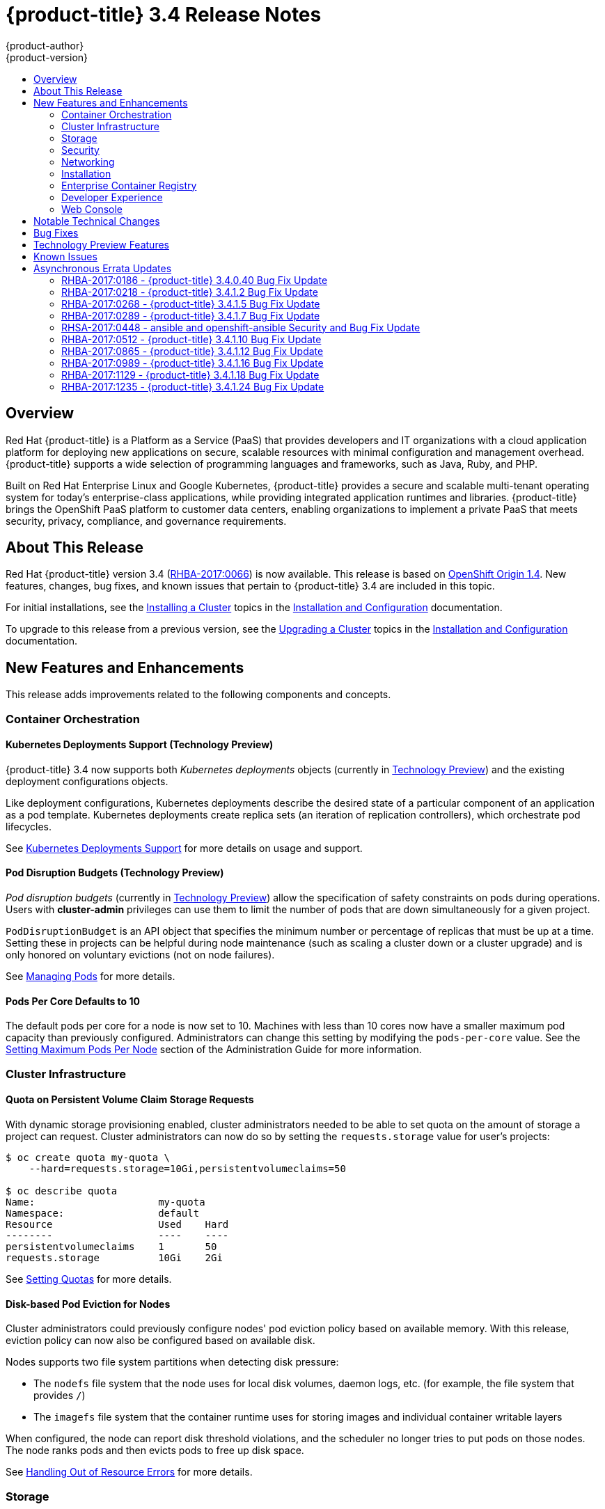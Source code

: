 [[release-notes-ocp-3-4-release-notes]]
= {product-title} 3.4 Release Notes
{product-author}
{product-version}
:data-uri:
:icons:
:experimental:
:toc: macro
:toc-title:
:prewrap!:

toc::[]

== Overview

Red Hat {product-title} is a Platform as a Service (PaaS) that provides
developers and IT organizations with a cloud application platform for deploying
new applications on secure, scalable resources with minimal configuration and
management overhead. {product-title} supports a wide selection of
programming languages and frameworks, such as Java, Ruby, and PHP.

Built on Red Hat Enterprise Linux and Google Kubernetes, {product-title}
provides a secure and scalable multi-tenant operating system for today’s
enterprise-class applications, while providing integrated application runtimes
and libraries. {product-title} brings the OpenShift PaaS platform to customer
data centers, enabling organizations to implement a private PaaS that meets
security, privacy, compliance, and governance requirements.

[[ocp-34-about-this-release]]
== About This Release

Red Hat {product-title} version 3.4
(link:https://access.redhat.com/errata/RHBA-2017:0066[RHBA-2017:0066]) is now
available. This release is based on
link:https://github.com/openshift/origin/releases/tag/v1.4.0-rc1[OpenShift Origin 1.4]. New features, changes, bug fixes, and known issues that pertain to
{product-title} 3.4 are included in this topic.

For initial installations, see the
xref:../install_config/install/planning.adoc#install-config-install-planning[Installing a Cluster] topics in the
xref:../install_config/index.adoc#install-config-index[Installation and Configuration] documentation.

To upgrade to this release from a previous version, see the xref:../install_config/upgrading/index.adoc#install-config-upgrading-index[Upgrading a Cluster] topics in the xref:../install_config/index.adoc#install-config-index[Installation and Configuration] documentation.

[[ocp-34-new-features-and-enhancements]]
== New Features and Enhancements

This release adds improvements related to the following components and concepts.

[[ocp-34-container-orchestration]]
=== Container Orchestration

[[ocp-34-kubernetes-deployments-support]]
==== Kubernetes Deployments Support (Technology Preview)

{product-title} 3.4 now supports both _Kubernetes deployments_ objects
(currently in xref:ocp-34-technology-preview[Technology Preview]) and the
existing deployment configurations objects.

Like deployment configurations, Kubernetes deployments describe the desired
state of a particular component of an application as a pod template. Kubernetes
deployments create replica sets (an iteration of replication controllers), which
orchestrate pod lifecycles.

See
xref:../dev_guide/deployments/kubernetes_deployments.adoc#dev-guide-kubernetes-deployments-support[Kubernetes
Deployments Support] for more details on usage and support.

[[ocp-34-pod-disruption-budgets]]
==== Pod Disruption Budgets (Technology Preview)

_Pod disruption budgets_ (currently in xref:ocp-34-technology-preview[Technology
Preview]) allow the specification of safety constraints on pods during
operations. Users with *cluster-admin* privileges can use them to limit the
number of pods that are down simultaneously for a given project.

`PodDisruptionBudget` is an API object that specifies the minimum number or
percentage of replicas that must be up at a time. Setting these in projects can
be helpful during node maintenance (such as scaling a cluster down or a cluster
upgrade) and is only honored on voluntary evictions (not on node failures).

See
xref:../admin_guide/managing_pods.adoc#managing-pods-poddisruptionbudget[Managing Pods] for more details.

[[ocp-34-pods-per-core]]
==== Pods Per Core Defaults to 10

The default pods per core for a node is now set to 10. Machines with less than
10 cores now have a smaller maximum pod capacity than previously configured.
Administrators can change this setting by modifying the `pods-per-core` value.
See the
xref:../admin_guide/manage_nodes.adoc#admin-guide-max-pods-per-node[Setting
Maximum Pods Per Node] section of the Administration Guide for more information.

[[ocp-34-cluster-infrastructure]]
=== Cluster Infrastructure

[[ocp-34-quota-pvc-storage-requests]]
==== Quota on Persistent Volume Claim Storage Requests

With dynamic storage provisioning enabled, cluster administrators needed to be
able to set quota on the amount of storage a project can request. Cluster
administrators can now do so by setting the `requests.storage` value for user's
projects:

----
$ oc create quota my-quota \
    --hard=requests.storage=10Gi,persistentvolumeclaims=50

$ oc describe quota
Name:                     my-quota
Namespace:                default
Resource                  Used    Hard
--------                  ----    ----
persistentvolumeclaims    1       50
requests.storage          10Gi    2Gi
----

See xref:../admin_guide/quota.adoc#managed-by-quota[Setting Quotas] for more
details.

[[ocp-34-disk-based-pod-eviction-for-nodes]]
==== Disk-based Pod Eviction for Nodes

Cluster administrators could previously configure nodes' pod eviction policy
based on available memory. With this release, eviction policy can now also be
configured based on available disk.

Nodes supports two file system partitions when detecting disk pressure:

- The `nodefs` file system that the node uses for local disk volumes, daemon logs,
etc. (for example, the file system that provides `/`)
- The `imagefs` file system that the container runtime uses for storing images and
individual container writable layers

When configured, the node can report disk threshold violations, and the
scheduler no longer tries to put pods on those nodes. The node ranks pods and
then evicts pods to free up disk space.

See
xref:../admin_guide/out_of_resource_handling.adoc#admin-guide-handling-out-of-resource-errors[Handling Out of Resource Errors] for more details.

[[ocp-34-storage]]
=== Storage

[[ocp-34-dynamic-storage-provisioning]]
==== Dynamic Storage Provisioning Using Storage Classes

Dynamic provisioning of persistent storage volumes for many storage providers
was previously available in {product-title} as a
xref:ocp-34-technology-preview[Technology Preview] feature, but this release
brings this feature into full support using the new _storage classes_
implementation for the following:

- OpenStack Cinder
- AWS Elastic Block Store (EBS)
- GCE Persistent Disk (gcePD)
- GlusterFS
- Ceph RBD

See
xref:../install_config/persistent_storage/dynamically_provisioning_pvs.adoc#install-config-persistent-storage-dynamically-provisioning-pvs[Dynamic Provisioning and Creating Storage Classes] for more details.

[[ocp-34-security]]
=== Security

[[ocp-34-service-accounts-as-oauth-clients]]
==== Service Accounts as OAuth Clients

Users can now more easily integrate with the {product-title}-provided OAuth
server from their own applications deployed within their project. You can now
use service accounts as a scope-constrained OAuth client.

See
xref:../architecture/additional_concepts/authentication.adoc#service-accounts-as-oauth-clients[Service Accounts as OAuth Clients] for more details.

////
Commenting this out till the scale PRs merge
[[ocp-34-scale]]
=== Scale

[[ocp-34-scalability-enhancements]]
==== Scalability Enhancements for Logging and Metrics

This release continues to add enhancements to drive improved scalability in
{product-title} for larger cluster sizes, while still enabling users to leverage
features like integrated, Hawkular-based metrics and EFK-based aggregate
logging.

See
xref:../install_config/aggregate_logging_sizing.adoc#install-config-aggregate-logging-sizing[Aggregate Logging Sizing Guidelines] and
xref:../install_config/cluster_metrics.adoc#install-config-cluster-metrics[Enabling Cluster Metrics] for updated sizing recommendations based on current tested
maximums of clusters with ~= 12,000 pods and 220 nodes.
////

[[ocp-34-networking]]
=== Networking

[[ocp-34-subdomain-wildcard-router]]
==== Subdomain Wildcard Router

Users can now use wildcard routes to determine the destination of all traffic
for a domain and its subdomains. For example, `*.foo.com` can be routed to the
same back-end service, which is configured to handle all the subdomains.

You can specify that a route allows wildcard support through an annotation, and
the HAProxy router exposes the route to the service per the route's wildcard
policy. The most-specific path wins; for example, `bar.foo.com` is matched
before `foo.com`.

See
xref:../architecture/core_concepts/routes.adoc#wildcard-subdomain-route-policy[Creating Routes Specifying a Wildcard Subdomain Policy] and
xref:../install_config/router/default_haproxy_router.adoc#using-wildcard-routes[Using Wildcard Routes (for a Subdomain)] for more details.

[[ocp-34-installation]]
=== Installation

[[ocp-34-upgrade-enhancements]]
==== Upgrade Enhancements

This release includes a number of enhancements to improve the {product-title} upgrade process from 3.3 to 3.4, including:

- A `--tags pre_upgrade` Ansible option for running a dry-run that performs all
pre-upgrade checks without actually upgrading any hosts and reports any problems
found.
- New playbooks broken up into smaller steps when possible, allowing you to
upgrade the control plane and nodes in
xref:../install_config/upgrading/automated_upgrades.adoc#upgrading-control-plane-nodes-separate-phases[separate phases].
- xref:../install_config/upgrading/automated_upgrades.adoc#customizing-node-upgrades[Customizable node upgrades] by specific label or number of hosts.
- New *atomic-openshift-excluder* and *atomic-openshift-docker-excluder* packages
that help ensure your systems stay locked down on the correct versions of
{product-title} and Docker when you are not trying to upgrade, according to the
{product-title} version. Usage is documented in relevant installation and
upgrade steps.

[[ocp-34-enterprise-container-registry]]
=== Enterprise Container Registry

[[ocp-34-image-layout-view]]
==== Image Layout View

A new image layout view has been added to the {product-title} web console,
providing additional information about specific images in the {product-title}
registry by clicking on their tags from the *Builds* -> *Images* page.

.Details Tab
image::ocp34-image-layout1.png[Details Tab]

.Layers Tab
image::ocp34-image-layout2.png[Layers Tab]

[[ocp-34-support-additional-slashes-image-tag-names]]
==== Support Additional Slashes in Image Tag Names

You can now use external docker distribution servers that support images with more than two path segments. For example:

----
exampleregistry.net/project/subheading/image:tag
----

{product-title}, however, is still limited to images of the form
`$namespace/$name`, and cannot create multi-segment images.

[[ocp-34-developer-experience]]
=== Developer Experience

[[ocp-34-pipelines]]
==== OpenShift Pipelines Fully Supported

OpenShift Pipelines, introduced in {product-title} 3.3 as a
xref:ocp-34-technology-preview[Technology Preview] feature, are now fully
supported. OpenShift Pipelines are based on the
link:https://jenkins.io/solutions/pipeline/[Jenkins Pipeline plug-in]. By
integrating Jenkins Pipelines, you can now leverage the full power and
flexibility of the Jenkins ecosystem while managing your workflow from within
{product-title}.

See the following for more on pipelines:

- xref:../architecture/core_concepts/builds_and_image_streams.adoc#pipeline-build[Pipeline Concept]
- xref:../install_config/configuring_pipeline_execution.adoc#install-config-configuring-pipeline-execution[Configuring Pipeline Execution]
- xref:../dev_guide/builds/build_strategies.adoc#pipeline-strategy-options[Pipeline Strategy Option]


[[ocp-34-jenkins-20-image]]
==== Jenkins 2.0 Image

{product-title} users using integrated Jenkins CI and CD pipelines can now
leverage Jenkins 2.0 with improved usability and other enhancements.

[[ocp-34-jenkins-oauth-login]]
==== Automatically Log in to Integrated Jenkins Using OAuth

Users who deploy an {product-title} integrated Jenkins server can now configure
it to allow automatic logins from the web console based on an OAuth flow with
the master instead of requiring the standard Jenkins authentication credentials.

See
xref:../using_images/other_images/jenkins.adoc#jenkins-openshift-oauth-authentication[{product-title}
OAuth Authentication] for configuration details.

[[ocp-34-designated-build-nodes]]
==== Designated Build Nodes

Cluster administrators can now designate nodes to be used for builds (i.e.,
Source-to-Image and/or Docker builds) so that build nodes can be scaled
independently from the application container nodes. Build nodes can also be
configured differently in terms of security settings, storage back ends, and
other options.

See
xref:../install_config/build_defaults_overrides.adoc#install-config-build-defaults-overrides[Configuring Global Build Defaults and Overrides] for details on setting `nodeSelector` to
label build nodes, and
xref:../dev_guide/builds/advanced_build_operations.adoc#dev-guide-assigning-builds-to-nodes[Assigning Builds to Specific Nodes] for details on configuring a build to target a
specific node.

[[ocp-34-]]

[[ocp-34-web-console]]
=== Web Console

[[ocp-34-filter-sort-projects-list]]
==== Filtering and Sorting the Projects List

To make navigation easier for users interacting with large numbers of projects,
the *Projects* page now has a text filter by name, display name, description,
and project creator. It also allows sorting on several of these attributes.

.Filtering and Sorting Projects
image::ocp34-filtering-sorting-projects.gif[Filtering and Sorting Projects]

[[ocp-34-catalog-categories-org]]
==== Better Catalog Organization and Customizable Categories

The existing *Add to project* catalogy could become cluttered when dealing with
builder images with many versions or many templates with slight differences.
Previously, the focus was minimizing the number of clicks to get an application
running, however the updated layout now focuses on helping you find what you are
actually looking for.

The main catalog page now only contains high-level categories *Languages* and
*Technologies*, and underneath those are subcategories, such as *Java* and *Data
Stores*. Clicking one of those shows redesigned tiles for build images and
templates. Different versions of the same builder image now all roll-up into the
same tile with the semantically `latest` version automatically selected.

All of the default image streams and templates have also now been updated with
better display names, descriptions, and categorization.

.Catalog Organization
image::ocp34-catalog-categories-org.gif[New Catalog Organization]

If you do not like the default categories and subcategories, you can also now
customize those as well. See
xref:../install_config/web_console_customization.adoc#configuring-catalog-categories[Configuring
Catalog Categories] for more details.

[[ocp-34-secrets-bc-dc]]
==== Creating and Adding Secrets for Build and Deployment Configurations

It was previously difficult to set up a build against a private Git repository
from the web console. You had to import YAML or JSON to create your secret, then
edit your build's YAML to make it use that secret.

You can now expand the advanced build options, create a user and password or SSH
key-based secret, then specify that the build use that when cloning your source.
If you already have your secret created in the project, you can also choose any
of the existing ones.

.Secrets in Web Console
image::ocp34-secrets-bc-dc.gif[Secrets in Web Console]

Setting up push and pull against private image registries has also been
improved. The build configuration editor now allows you to set up a push or pull
secret in case the image you are building from, or the image stream you are
pushing to, is in a secure registry. Similarly, the new deployment configuration
editor allows you to specify a pull secret.

[[ocp-34-editing-dc]]
==== Editing Deployment Configuration Strategy, Hooks, and Secrets

A deployment configuration editor has been added to the web console, similar to the existing build configuration editor. With this new editor, you can:

- Switch your deployment strategy
- Modify advanced deployment settings like the maximum number of pods that can be unavailable during the deployment
- Add, edit, or remove deployment lifecycle hooks
- Change the image being deployed
- Set a pull secret for the registry your image is being pull from
- Add, edit, or remove environment variables for the pods that will be deployed

.Deployment Configuration Editor
image::ocp34-dc-editor.gif[Deployment Configuration Editor]

Many of the existing editing actions still exist as separate actions, such as
editing health checks, or configuring different resource limits. If you want to
make a number of changes without triggering a deployment for each change, you
can now pause your deployment, make all the changes you want, and then resume
it. Pausing prevents any deployment from happening, no matter whether it was
automatically or manually triggered.

[[ocp-34-quota-warnings]]
==== Quota Warnings

Users working within quota constraints had a hard time knowing when they had run
out of quota, unless they went to check the *Quota* page. To address this,
checks have been added for the most common scenarios where people have problems
with quota. You now get quota warnings:

- On the *Overview* as a generic warning if anything in your quota is at its
limit.
- On the *Overview* pod count visualizations when you are unable to reach your
scale target due to quota.
- If you try to create something and you are out of quota for that resource.
- If you try to create something and it will cause you to exceed quota for a
resource.

.Quota Warnings
image::ocp34-quota-warnings1.png[Quota Warnings]

.Quota Warnings
image::ocp34-quota-warnings2.png[Quota Warnings]

[[ocp-34-managing-project-membership]]
==== Managing Project Membership

An important feature for users that want to collaborate with the same projects,
the new membership management interface allows you to add and remove roles to
users, groups, and service accounts within your project.

.Managing Project Membership
image::ocp34-managing-project-membership.gif[Managing Project Membership]

Project administrators have access to view and modify the project's membership.
Membership management is the only difference between an administrator and an
editor in the default {product-title} roles. Cluster administrators can add a
description to any role to provide extra information for end users about what
that role actually allows.

[[ocp-34-bookmarkable-page-states]]
==== Bookmarkable Page States

Tab selection, label filters, and several other options that change page state
are now persisted to the URL throughout the web console. This allows you to
bookmark specific pages and share with others.

[[ocp-34-new-kubernetes-web-console]]
==== Support for New Kubernetes Features

Support for the following new Kubernetes features have been added to the web
console:

* Create storage using storage classes
** If your cluster administrator sets up storage classes, they will be available
for you to pick from in the *Create Storage* page.
* `Deployments` and `ReplicaSets`
** Fit in seamlessly on the *Overview* page alongside your existing deployment
configurations.
** Appear on the *Applications* -> *Deployments* page.
** Support many of the actions already supported for deployment configurations
(excluding the new editor).
* Roll-up of `PetSet` pods on the *Overview* page
** Pods for a `PetSet` roll up into a single card with a pod count visualization
like the other controllers.
** Metrics viewable on the overview for the pods in the `PetSet`.


[[ocp-34-notable-technical-changes]]
== Notable Technical Changes

{product-title} 3.4 introduces the following notable technical changes.

[[ocp-34-updated-infrastructure-components]]
*Updated Infrastructure Components*

- Kubernetes has been updated to v1.4.

- {product-title} 3.4 requires Docker 1.12.

- etcd has been updated to 3.1.0-rc.0.
+
While etcd has been updated from etcd 2 to 3, {product-title} 3.4 continues to
use an etcd 2 data model and API for both new and upgraded clusters.

[[ocp-34-updated-logging-components-common-data-model]]
*Updated Logging Components and Common Data Model*

The latest EFK stack has been updated to:

- Elasticsearch 2.4
- Kibana 4.5
- Fluentd 0.12

This stack also now uses a common data dictionary and format for how Red Hat
names components, systems, capabilities, and more when referring to them in a
log message. As a result, search queries will be able to be reused across other
Red Hat products.

This means Fluentd sends logs to Elasticsearch with a new indexing pattern for
projects. The pattern is:

----
project.{namespace_name}.{namespace_id}.YYYY.MM.DD
----

For example:

----
project.logging.5dad9bd0-a7a1-11e6-94a0-5254000db84b.2016.11.14
----

The pattern for the `operations` logs remains the same.

[IMPORTANT]
====
Downgrading from Elasticsearch 2.4 to Elasticsearch 1.x is not possible due to
migration to a new data structure.
====

[[ocp-34-sdn-cni-plugin]]
*OpenShift SDN Converted to Kubernetes CNI Plug-in*

The default OpenShift SDN has been modernized and converted to a Kubernetes CNI
plug-in. OpenShift SDN presents itself to Kubernetes as a network plug-in and
assumes responsibility for IPAM instead of Docker.

As a side effect, Docker is no longer used for pod IP address management, so
running the `docker inspect` command will no longer show the pod's IP address
and other network details. Pod IP details are still (and have always been)
available through `oc describe pod` command output.

[[ocp-34-miscellaneous-changes]]
*Miscellaneous Changes*

- The `deploymentConfig.spec.strategy.rollingParams.updatePercent` field is
removed in favor of
`deploymentConfig.spec.strategy.rollingParams.maxUnavailable` and
`deploymentConfig.spec.strategy.rollingParams.maxSurge`.

- The pre-OpenShift Origin 1.0 compatibility fields for service `spec.portalIP`
and pod `spec.host` have been removed from the API. Use `spec.clusterIP` for
services and `spec.nodeName` for services. Clients that send these fields to the
server will have those values ignored.

- The `oc whoami --token` command is deprecated in favor of `oc whoami -t`, and
`oc whoami --context` is deprecated in favor of `oc whoami -c`. The `--token`
and `--context` options will be removed in a future release.

- Support for {product-title} 3.1 clients for deployment configurations is
dropped. More specifically, the `oc scale` command will not work as expected.

- It is no longer possible to set multiple environment variables or template parameters by passing a comma-separated list to single a `--env`, `--param`, or `--value` option. For example:
+
----
$ oc new-app mysql --param MYSQL_USER=user,MYSQL_PASSWORD=password
----
+
will not work, and:
+
----
$ oc new-app mysql --param MYSQL_USER=user --param MYSQL_PASSWORD=password
----
+
should be used instead.

[[ocp-34-bug-fixes]]
== Bug Fixes

This release fixes bugs for the following components:

[discrete]
===== Authentication

* Project visibility calculation failed if it encountered a role binding that referenced a missing role. Projects containing a role binding that referenced a missing role would not appear when listing projects via the API. This bug fix skips role bindings with invalid role references when evaluating project visibility. As a result, projects with invalid role bindings still appear in the projects list if another valid role binding exists that grants access. (link:https://bugzilla.redhat.com/show_bug.cgi?id=1382393[*BZ#1382393*])

[discrete]
===== Builds

* Pipeline strategies now support run policies: serial and parallel. Previously, pipeline builds were executed independently of the requested run policy associated with the build configuration, which resulted in confusion. With this enhancement, pipeline jobs running in Jenkins now respect the run policy that was specified by the OpenShift build configuration. (link:https://bugzilla.redhat.com/show_bug.cgi?id=1356037[*BZ#1356037*])

* Parameter references are now supported in non-string template fields. Previously, parameter references could not be used in non-string API fields such as replica count or port. With this enhancement, this is now supported by using the `${{PARAMETER}}` syntax to reference a parameter within the template. (link:https://bugzilla.redhat.com/show_bug.cgi?id=1383812[*BZ#1383812*])

* When creating a build object through the REST API, the type of the `from` image was not checked and was assumed to be `DockerImage`. Build objects created with a Custom strategy referencing an `ImageStreamTag` as its `from` image resulted in failure or, potentially, a build using the wrong image. This bug fix checks the type of builder image when creating build objects, and if it is not `DockerImage`, the request is rejected as invalid. As a result, Custom builds with builder images specified as `ImageStreamTag` are rejected. (link:https://bugzilla.redhat.com/show_bug.cgi?id=1384973[*BZ#1384973*])

* The code that launches the build container in Source-to-Image was waiting indefinitely when an error occurred that was not a timeout error. This caused failed builds to hang indefinitely in Running state. This bug fix updates Source-to-Image to no longer wait for containers once an error is received. As a result, builds now fail as expected and no longer hang in Running state. (link:https://bugzilla.redhat.com/show_bug.cgi?id=1390749[*BZ#1390749*])

* Multiple Jenkins builds were being triggered for a single OpenShift build. This caused build details to appear to sync inconsistently. This bug fix ensures only a single Jenkins build is triggered for each OpenShift build. As a result, build details sync properly and the web console displays the pipeline properly. (link:https://bugzilla.redhat.com/show_bug.cgi?id=1390865[*BZ#1390865*])

* The `oc start-build --follow` command could return a timeout error if there were delays in scheduling the build. With this bug fix, `oc start-build --follow` now blocks until the build completes. (link:https://bugzilla.redhat.com/show_bug.cgi?id=1368581[*BZ#1368581*])

* `NO_PROXY` values can now be set for `git clone` operations in builds. Previously, cluster administrators could set `HTTP_PROXY` and `HTTPS_PROXY` values that would be used for all builds. Certain builds needed to access domains that could not be reached when going through those default proxies. Adding a `NO_PROXY` field allows the cluster administrators to set domains for which the default proxy value will not be used. With this enhancement, default proxies can now be bypassed when performing `git clone` operations against specific domains. (link:https://bugzilla.redhat.com/show_bug.cgi?id=1384750[*BZ#1384750*])

* The generic webhook build trigger would cause builds to run even when invalid content was POSTed in the request body. This behavior has been maintained for backwards compatibility reasons, but this bug fix adds a warning to make the situation clearer to whoever is calling the trigger. (link:https://bugzilla.redhat.com/show_bug.cgi?id=1373330[*BZ#1373330*])

[discrete]
===== Command Line Interface

* During builds, comparison of the master host and port with that specified by the user failed when the user-specified URL did not contain the default port (when using 443). This caused builds to fail to trigger. This bug fix updates the comparison of the host and port to account for the default port. As a result, starting builds works when the master port is 443 and is using a self-signed certificate. (link:https://bugzilla.redhat.com/show_bug.cgi?id=1373788[*BZ#1373788*])

* The `oc new-app --search` command expected that the cluster could always reach `registry-1.docker.io`. When `registry-1.docker.io` was unreachable, as is the case when running a disconnected cluster, the command would always fail. With this bug fix, the command now prints a warning when `registry-1.docker.io` is unreachable and no longer fails with an error. As a result, the command is now usable in disconnected environments or in other circumstances when `registry-1.docker.io` is unreachable. (link:https://bugzilla.redhat.com/show_bug.cgi?id=1378647[*BZ#1378647*])

* An extra line of information caused invalid JSON or YAML output when using the `oc set` command. With this bug fix, the extra line of information is now output through stderr. As a result, valid JSON or YAML is now printed via the `oc set` command. (link:https://bugzilla.redhat.com/show_bug.cgi?id=1390140[*BZ#1390140*])

* The `oc convert` command failed to produce a YAML file with valid syntax when converting from multiple files in a directory. When converting from multiple files in a directory and piping the output to `oc create`, it would only create the first file converted. This bug fix updates the YAML syntax in the output of `oc convert` when converting multiple files. As a result, the output of `oc convert` can feed `oc create` properly. (link:https://bugzilla.redhat.com/show_bug.cgi?id=1393230[*BZ#1393230*])

* The `oc adm prune images|builds|deployments` commands ignored the `--namespace` parameter. This made cluster administrators unable to limit the scope of prune commands to particular namespaces. This bug fix makes the `oc adm prune` command aware of the `--namespace` parameter and limits the scope of pruning to the given namespace. As a result, cluster administrators are now able to limit the scope of the command to single namespace. When applied to images, none of the images will be removed, because images are non-namespaced. (link:https://bugzilla.redhat.com/show_bug.cgi?id=1371511[*BZ#1371511*])

[discrete]
===== Containers

* Docker versions earlier than 1.12 required IPv6, which made it impossible to run the docker daemon on a kernel with IPv6 disabled. This bug fix modifies the docker daemon to no longer require IPv6. (link:https://bugzilla.redhat.com/show_bug.cgi?id=1354491[*BZ#1354491*])

[discrete]
===== Deployments

* The `oc deploy --latest` command previously updated `latestVersion` directly from the API, which made it impossible to separate between manual and automatic updates. This enhancement adds an instantiate endpoint for deployment configurations, allowing for distinction between these types of updates. As a result, the API call for a manual deployment is now distinguishable. (link:https://bugzilla.redhat.com/show_bug.cgi?id=1371403[*BZ#1371403*])

* A deployment configuration with multiple containers using the same `ImageChangeTrigger` would not be updated by the image change controller. This bug was fixed as part of redesigning the triggering mechanism, which removed the image change controller. (link:https://bugzilla.redhat.com/show_bug.cgi?id=1381833[*BZ#1381833*])

* The pause and resume operations are now handled using the PATCH method, which ensures the operation always succeeds for the user. (link:https://bugzilla.redhat.com/show_bug.cgi?id=1388832[*BZ#1388832*])

* When *Autodeploy when: New image is available* was unchecked in the web console's *Add to project* page, the web console would not create an image change trigger on the new deployment configuration. This meant that users had to manually set an image using the `oc set image` command before deployments. Otherwise, all deployments would fail with image pull back-off errors.

* This bug fix updates the web console to add an image change trigger with `automatic: false`. This prevents deployments from happening automatically when the image stream tag is updated, but allows users to run `oc rollout` commands, or use the *Deploy* action in the web console, without any additional configuration. (link:https://bugzilla.redhat.com/show_bug.cgi?id=1383804[*BZ#1383804*])

* It was impossible to specify when to start a deployment with the latest image. Triggers would cause each build to deploy. So triggers had to be disabled, then enabled once a deploy is desired. With this bug fix, a new endpoint and `oc rollout latest` that uses the endpoint and supersedes `oc deploy --latest` were added in OpenShift Container Platform 3.4 to enable manual deployments without the need to enable triggers. (link:https://bugzilla.redhat.com/show_bug.cgi?id=1303938[*BZ#1303938*])

[discrete]
===== Images

* Various OpenShift sample templates included an expired, self-signed X.509 certificate and key for `www.example.com`. These unnecessary certificates and keys have been removed from the templates. (link:https://bugzilla.redhat.com/show_bug.cgi?id=1312278[*BZ#1312278*])

* The Jenkins Sync plug-in failed to consistently sync build changes from the OpenShift cluster. Builds created in OpenShift were therefore not observed and executed by the Jenkins server. This bug fix makes sync logic more robust to ensure changes are not missed. As a result, builds are now properly processed by the sync plug-in and executed in Jenkins. (link:https://bugzilla.redhat.com/show_bug.cgi?id=1364948[*BZ#1364948*])

* API server restarts caused the Jenkins sync plug-in to lose its connection to OpenShift. This caused pipeline builds to not be properly executed in the Jenkins server. This bug fix updates the sync plug-in to handle connection loss when the API server is restarted. As a result, builds are now properly processed by the sync plug-in and executed in Jenkins if the API server is restarted. (link:https://bugzilla.redhat.com/show_bug.cgi?id=1364949[*BZ#1364949*])

* New build configuration events were missed, causing associated Jenkins jobs to not be created. This bug fix ensures the order of resource watches is correct and periodically resyncs to prevent missing events. As a result, associated Jenkins jobs are now always created. (link:https://bugzilla.redhat.com/show_bug.cgi?id=1392353[*BZ#1392353*])

* The pipeline plug-in did not use an optimal endpoint for scaling. This made scaling beyond one replica problematic. This bug fix updates the pipeline plug-in to use an optimal endpoint, and uses can now scale a deployment configuration's replication controller beyond one replica. (link:https://bugzilla.redhat.com/show_bug.cgi?id=1392780[*BZ#1392780*])

* Failure to use overrides methods in one area of the Jenkins plug-in caused job failures when `namespace` parameter was not set. This bug fix updates the plug-in, and `namespace` is now an optional parameter. (link:https://bugzilla.redhat.com/show_bug.cgi?id=1396022[*BZ#1396022*])

[discrete]
===== Image Registry

* This enhancement updates OpenShift Container Platform to allow multiple slashes in Docker image names and allows using external registries that support them. (link:https://bugzilla.redhat.com/show_bug.cgi?id=1373281[*BZ#1373281*])

* When importing a Docker image from a remote registry that is insecure, the pull-through capability did not work, causing pull failures. This bug fix ensures that these pulls now succeed for insecure registries. (link:https://bugzilla.redhat.com/show_bug.cgi?id=1385855[*BZ#1385855*])

* Previous versions of docker only checked for the existence of one layer digest in remote repositories before falling back to the full blob upload. However, each layer can have multiple digests associated depending on the docker version used to push images to a source registry. During an image push, the docker daemon could have picked up the wrong layer digest associated to a particular image layer, which did not existed in remote repository. It would then fall back to the full blob upload, even though the daemon knew another digest existing in the remote repository. With this bug fix, the docker daemon now sorts candidate layer digests by their similarity with the remote repository and iterates over a few of them before falling back to full blob re-upload. As a result, docker pushes are now faster when layers already exist in the remote registry. (link:https://bugzilla.redhat.com/show_bug.cgi?id=1372065[*BZ#1372065*])

[discrete]
===== Installer

* The installer generated a flannel configuration that was not compatible with the latest version of flannel available in Red Hat Enterprise Linux 7. The installer has been updated to produce configuration files compatible with both the new and old versions of flannel. (link:https://bugzilla.redhat.com/show_bug.cgi?id=1391515[*BZ#1391515*])

* Previously, openshift-ansible did not configure environments using Google Compute Engine (GCE) as multizone clusters. This prevented nodes from different zones registering against masters. With this bug fix, GCE-based clusters are multizone enabled, allowing nodes from other zones to register themselves. (link:https://bugzilla.redhat.com/show_bug.cgi?id=1390160[*BZ#1390160*])

* This enhancement moves the node scale-up workflow in the quick installer out of the `install` subcommand and into a separate `scaleup` subcommand. Users reported that having the scaleup workflow inside install was confusing, and a result scale-up now lives in its own space and users can access it directly. (link:https://bugzilla.redhat.com/show_bug.cgi?id=1339621[*BZ#1339621*])

* This feature provides the ability to add persistent node-labels to hosts. Rebooting hosts (such as in cloud environments) would not have the same labels applied after reboot. As a result, node-labels persist across reboot. (link:https://bugzilla.redhat.com/show_bug.cgi?id=11359848[*BZ#1359848*])

* The `openshift-ansible` NetworkManager configuration script was unconditionally restarting the dnsmasq service every time it ran. As a result, host name resolution would fail temporarily while the dnsmasq service restarted. The `openshift-ansible` NetworkManager configuration script now only restarts the dnsmasq service if a change was detected in the upstream DNS resolvers. As a result, host name resolution will continue to function as expected.
(link:https://bugzilla.redhat.com/show_bug.cgi?id=1374170[*BZ#1374170*])

* Previously, the installer would re-run the metrics deployment steps if the configuration playbook was re-run. The playbooks are now updated to only run the metrics deployment tasks once. If a previous installation of metrics has failed, the administrator must manually resolve the issue or remove the metrics deployment and re-run the configuration playbook. See the xref:../install_config/cluster_metrics.adoc#metrics-cleanup[cleanup instructions]. (link:https://bugzilla.redhat.com/show_bug.cgi?id=1383901[*BZ#1383901*])

* The Ansible `quiet output` configuration was not set for non-install runs of `atomic-openshift-installer`. As a result, users would see full Ansible output rather than abbreviated step-by-step output. The Ansible `quiet output` configuration is now set as the default for all `atomic-openshift-installer` runs. With this fix, users see abbreviated output and can toggle back to verbose output with `-v `or `--verbose`. (link:https://bugzilla.redhat.com/show_bug.cgi?id=1384294[*BZ#1384294*])

* Previously, the quick installer would unnecessarily prompt for the name of a load balancer for non-HA installations. This question has been removed for single master environments.
(link:https://bugzilla.redhat.com/show_bug.cgi?id=1388754[*BZ#1388754*])

* The *a-o-i* package was considering extra hosts when determining if the target HA environment is a mix of installed and uninstalled hosts. As a result, the comparison failed and incorrectly reported that a fully installed environment was actually a mix of installed and uninstalled. With this fix, non-masters and non-nodes were removed from the comparison and installed HA environments are correctly detected.
(link:https://bugzilla.redhat.com/show_bug.cgi?id=1390064[*BZ#1390064*])

* Previously, the dnsmasq configuration included `strict-order`, meaning that dnsmasq would iterate through the host's nameservers in order. This meant that if the first nameserver had failed, a lengthy timeout would be observed while dnsmasq waited before moving on to the next nameserver. By removing the `strict-order` option, dnsmasq prefers nameservers that it knows to be up over those that are unresponsive, ensuring faster name resolution. If you wish to add this or any other option, use the advanced installer option `openshift_node_dnsmasq_additional_config_file`, which allows you to provide the path to a dnsmasq configuration file that will be deployed on all nodes.
(link:https://bugzilla.redhat.com/show_bug.cgi?id=1399577[*BZ#1399577*])

* Previously, the NetworkManager dispatcher script did not correctly update *_/etc/resolv.conf_* after a host was rebooted. The script has been updated to ensure that *_/etc/resolv.conf_* is updated on reboot, ensuring proper use of dnsmasq.
(link:https://bugzilla.redhat.com/show_bug.cgi?id=1401425[*BZ#1401425*])

* The openshift-ansible advanced install method now alters the Registry Console's `IMAGE_PREFIX` value to match the `oreg_url` prefix when `openshift_examples_modify_imagestreams=true`, allowing users to install from a registry other than *_registry.access.redhat.com_*. (link:https://bugzilla.redhat.com/show_bug.cgi?id=1384772[*BZ#1384772*])

* `openshift_facts `was parsing full package versions from `openshift version`. The parsed versions do not match actual *yum* package versions. With this fix, `openshift_facts` is updated to remove`commit offset` strings from parsed versions. Parsed versions now match actual *yum* package versions.
(link:https://bugzilla.redhat.com/show_bug.cgi?id=1389137[*BZ#1389137*])

* Previously, if hosts defined in the advanced installation inventory had multiple inventory names defined for the same hosts, the installer would fail with an error when creating *_/etc/ansible/facts.d_*. This race condition has been resolved, preventing this problem from happening.
(link:https://bugzilla.redhat.com/show_bug.cgi?id=1385449[*BZ#1385449*])

[discrete]
===== Kubernetes

* This feature adds the ability to define eviction thresholds for *imagefs*. Pods are
evicted when the node is running low on disk. As a result, the disk is reclaimed and the node remains stable.
(link:https://bugzilla.redhat.com/show_bug.cgi?id=1337470[*BZ#1337470*])

* This bug fixes an issue with the OpenShift master when the OpenStack cloud provider is used.  If the master service controller is unable to connect with the LBaaS API, it prevents the master from starting. With this fix, the failure is treated as non-fatal.  Services with type `LoadBalancer` will not work, as the master is able to create the load balancer in the cloud provider, but the master functions normally.
(link:https://bugzilla.redhat.com/show_bug.cgi?id=1389205[*BZ#1389205*])

* This feature adds the ability to detect local disk pressure and reclaim resources. To maintain stability of the node, the operator is able to set eviction thresholds that, when crossed, will cause the node to reclaim disk resource by pruning images, or evicting pods. As a result, the node is able to recover from disk pressure.
(link:https://bugzilla.redhat.com/show_bug.cgi?id=1352390[*BZ#1352390*])

* Previously, it was possible to configure resource (CPU, memory) eviction thresholds (hard and soft) to a negative value and the kubelet started successfully. As eviction thresholds can not be negative, this erroneous behavior is now fixed. The kubelet now fails to start if a negative eviction threshold is configured.
(link:https://bugzilla.redhat.com/show_bug.cgi?id=1357825[*BZ#1357825*])

* The pod container status field `ImageID` was previously populated with a string of the form `docker://SOME_ID`.  This displayed an image ID, which was not usable to correlate the image running in the pod with an image stored on a registry. Now, the `ImageID` field is populated with a string of the form `docker-pullable://sha256@SOME_ID`.  This image ID may be used to identify and pull the running image from the registry unambiguously.
(link:https://bugzilla.redhat.com/show_bug.cgi?id=1389183[*BZ#1389183*])

* The `oc logs` command was using a wrapped word writer that could, in some cases, modify input such that the length of output was not equal to the length of input. This could cause a *ErrShortWrite* (short write) error. This change restores `oc logs` to use Golang's standard output writer.
(link:https://bugzilla.redhat.com/show_bug.cgi?id=1389464[*BZ#1389464*])

* The default directory for the location of Seccomp profile JSON files on the node was not set properly. As a result, there was an issue when using the Seccomp profile annotation in a pod definition. With this fix, the default Seccomp profile directory is appropriately set to *_/var/lib/kubelet/seccomp_*.
(link:https://bugzilla.redhat.com/show_bug.cgi?id=1392749[*BZ#1392749*])

* OpenShift uses `fsGroup` in the pod specification to set volume permissions in unprivileged pods. The S_ISGID bit is set on all directories in the volume so that new files inherit the group ID. However, the bit is also set for files, for which it has a different meaning of *mandatory file locking, see stat(2)*. This fix ensures that the S_ISGID bit is now only set on directories.
(link:https://bugzilla.redhat.com/show_bug.cgi?id=1387306[*BZ#1387306*])

* This bug fix corrects an issue on the OpenShift master when using the Openstack cloud provider.  The LBaaS version check was done improperly, causing failures when using v2 of the LBaaS plug-in. This fix corrects the check so that v2 is detected properly.
(link:https://bugzilla.redhat.com/show_bug.cgi?id=1391837[*BZ#1391837*])

* While autoscaling, the reason for the failed` --max` flag validation was unclear. This fix divides reasons into * value not provided or too low* or  *value of max is lower than value of min*.
(link:https://bugzilla.redhat.com/show_bug.cgi?id=1336632[*BZ#1336632*])

[discrete]
===== Logging

* Piping to `oc volume` from `oc process` would not create the deployment configuration (DC) as it did before. As a result, the deployer would provide output stating that the DC that would be generated did not exist, and would fail. With this fix, the output of `oc volume` to `oc create` is properly piped. As a result, you can create the missing DC with the PVC mount when you have the deployer attaching PVC to ES upon creation. The deployer no longer fails.
(link:https://bugzilla.redhat.com/show_bug.cgi?id=1396366[*BZ#1396366*])

[discrete]
===== Web Console

* A JavaScript bug caused the HTML page to not refresh after deleting the route in Camel.
This fix addresses the JavaScript bug and the HTML page is refreshed after deleting the route.
(link:https://bugzilla.redhat.com/show_bug.cgi?id=1392416[*BZ#1392416*])

* Tables with label filters will persist the current filter into the URL. Clicking directly into a pre-filtered pod list, clicking somewhere else, and then hitting *Back*  took you back to the entire pod list instead of the filtered one. This behavior was not expected. Now, the latest filtering state a page is on will be persisted into the URL and work with browser history.
(link:https://bugzilla.redhat.com/show_bug.cgi?id=1365304[*BZ#1365304*])

* Previously, the deployment configuration on the *Overview* page was not shown when it had not yet run a deployment. With this update, a tile is shown for the deployment configuration. If the deployment configuration has an image change trigger, a link to the image stream of the tag it will trigger on is shown.
(link:https://bugzilla.redhat.com/show_bug.cgi?id=1367379[*BZ#1367379*])

* The web console would not show any errors on the *Overview* page when metrics were configured, but not working. It would quietly fall back to the behavior when metrics were not set up. The web console now shows an error message with a link to the metrics status URL to help diagnose problems such as invalid certificates. The alert can be permanently dismissed for users who do not want to see it.
(link:https://bugzilla.redhat.com/show_bug.cgi?id=1382728[*BZ#1382728*])

* In some cases, the Y-axis values would not adjust to fit the data when looking at metrics for a pod. The Y-axis now scales appropriately to fit the data as usage increases.
(link:https://bugzilla.redhat.com/show_bug.cgi?id=1386708[*BZ#1386708*])

* If you deleted a pod and created a new pod with the same name, you would see metrics for the previous pod when viewing metrics. Only metrics for the new pod are now shown.
(link:https://bugzilla.redhat.com/show_bug.cgi?id=1386838*[BZ#1386838*])

* When a pod had more than one container, the web console was incorrectly showing total memory and CPU usage for all containers in the pod on the metrics page rather than only the selected container. This could make it appear that memory usage exceeded the limit set for the container. The web console now correctly shows the memory and CPU usage only for the selected container.
(link:https://bugzilla.redhat.com/show_bug.cgi?id=1387274[*BZ#1387274*])

* The logo and documentation links must be changed for each release. This was not yet completed, so the logo and documentation links represented OpenShift Origin instead of OpenShift Container Platform. The appropriate logo and links for the release were added and are now correct.
(link:https://bugzilla.redhat.com/show_bug.cgi?id=1388798[*BZ#1388798*])

* Previously, you could select  *Push Secret* and *Pull Secret* on the DC editor page and on the *Create From Image* page. These options are not helpful on these pages because they are using integrated registry. Therefore, the *Push Secret* and *Pull Secret* select boxes are now removed from the DC editor and *Create From Image* pages and users can no longer select these options.
(link:https://bugzilla.redhat.com/show_bug.cgi?id=1388884[*BZ#1388884*])

* Routes popover warning messages were being truncated at the end of the string. Before the relevant portion of the warning message could be displayed, the certificate content results in the warning message were being truncated. After the bug fix, the truncation of the warning message was changed from truncating at the end of the string to truncating in the middle of the string. As a result, the relevant portion of the warning message is now visible. (link:https://bugzilla.redhat.com/show_bug.cgi?id=1389658[*BZ#1389658*])

* Camel route diagrams had a typo that, on hover, route component showed *Totoal*. As a result of this bug fix, on hover the route component shows *Total*. (link:https://bugzilla.redhat.com/show_bug.cgi?id=1392330[*BZ#1392330*])

* The password field was set as type *text*, and therefore the password was visible. In this bug fix, the password field type was set to *password*. As a result, the password is not visible. (link:https://bugzilla.redhat.com/show_bug.cgi?id=1393290[*BZ#1393290*])

*  Previously, the `BuildConfig` editor displayed a blank section. The `BuildConfig` editor now shows a message when there are no editable source types for a `BuildConfig`. (link:https://bugzilla.redhat.com/show_bug.cgi?id=1393803[*BZ#1393803*])

* A bug in the communication between the *Web console* and *Jolokia endpoint* caused an error on the server when activating tracing. This bug fix changed the default value of Apache Camel configuration. As a result, the error is resolved. (link:https://bugzilla.redhat.com/show_bug.cgi?id=1401509[*BZ#1401509*])

* A bug in the processing of Apache Camel routes defined in XML caused an error in the Apache Camel application. This bug fix corrected the XML by adding expected namespaces, resolving the error in the Apache Camel application. (link:https://bugzilla.redhat.com/show_bug.cgi?id=1401511[*BZ#1401511*])

* On the Web Console's *BuildConfig* edit screen, the *Learn more* link next to *Triggers* gave a 404 Not Found error. The help link in the console contained the .org suffix instead of .com, therefore the build triggers help link would return a 404 because the requested page did not exist under the link:https://docs.openshift.org[] website. In the bug fix, the help link was updated to the correct URL. The help link now loads the correct help documentation for OpenShift Container Platform. (link:https://bugzilla.redhat.com/show_bug.cgi?id=1390890[*BZ#1390890*])

* A bug in the JavaScript code prevented the profile page from showing expected content. The bug was fixed and the profile page displays the expected content. (link:https://bugzilla.redhat.com/show_bug.cgi?id=1392341[*BZ#1392341*])

* A bug in the JavaScript code prevented message from changing after the Camel route source update. The bug was fixed and the message changes after the Camel route source update. (link:https://bugzilla.redhat.com/show_bug.cgi?id=1392376[*BZ#1392376*])

* A bug in the JavaScript code prevented the delete header button from functioning. The bug fix enabled the delete header button. (link:https://bugzilla.redhat.com/show_bug.cgi?id=1392931[*BZ#1392931*])

* A bug in the JavaScript code prevented content from being displayed in the *OSGi Configuration* tab. As a result of the bug fix, content is displayed appropriately on the *OSGi Configuration* tab. (link:https://bugzilla.redhat.com/show_bug.cgi?id=1393693[*BZ#1393693*])

* A bug in the JavaScript code prevented content from being displayed in the *OSGi Server* tab. As a result of the bug fix, content is displayed appropriately on the *OSGi Server* tab. (link:https://bugzilla.redhat.com/show_bug.cgi?id=1393696[*BZ#1393696*])

* The *OSGi Bundles* tab showed “TypeError: t.bundles.sortBy is not a function”. The error was a result of the function `sortBy` of Sugar JavaScript library not being included in the application. This bug fix changed the reference to Sugar JavaScript library to an equivalent function in Lodash library. As a result, content is displayed appropriately on the *OSGi Bundles* tab. (link:https://bugzilla.redhat.com/show_bug.cgi?id=1393711[*BZ#1393711*])

[discrete]
===== Metrics

* The scripts used to check if a deployment was successful did not properly handle the situation with dynamically provisioned storage and would cause an error message to be displayed after the metric components were deployed. The deployer would exit in an error status and display an error message in the logs. The metrics components would still deploy and function properly, it did not affect any functionality. In this bug fix, the scripts used to check if the deployment was successfully deployed were updated to support dynamically provisioned volumes when used on GCE. As a result, new deployments to GCE with `DYNAMICALLY_PROVISIONED_STORAGE` set to `true` will no longer result in an error message. (link:https://bugzilla.redhat.com/show_bug.cgi?id=1371464[*BZ#1371464*])

[discrete]
===== Networking

* Previously, nodes in an OpenShift cluster using `openshift-sdn` would occasionally report readiness and start assigned pods before networking was fully configured. Nodes now only report readiness after networking is fully configured. (link:https://bugzilla.redhat.com/show_bug.cgi?id=1384696[*BZ#1384696*])

* When trying to merge the network between different projects, the wrong field was passed to UpdatePod. The network namespace was not correctly merged because the string passed was invalid. With this bug fix, the field to be passed was corrected. The network namespaces are now correctly merged. (link:https://bugzilla.redhat.com/show_bug.cgi?id=1389213[*BZ#1389213*])

* The Docker service adds rules to the iptables configuration to support proper network functionality for running containers. If the service is started before the iptables, these rules are not properly created. Ensure iptables are started prior to starting Docker. (link:https://bugzilla.redhat.com/show_bug.cgi?id=1390835[*BZ#1390835*])

* Sometimes with the presence of a pod, OpenShift would perform unnecessary cleanup steps. However the default networking plugin assumed it would only be called to do cleanup when there was cleanup to be done. This would occasionally cause Nodes to log the error "Failed to teardown network for pod" when there was no actual error. Typically, this error would only be noticed in the logs by users who were trying to find the cause of a pod failure. With this bug fix, the default networking plugin now recognizes when it has been called after the pod networking state has already been cleaned up successfully. And as a result, no spurious error message is logged. (link:https://bugzilla.redhat.com/show_bug.cgi?id=1359240[*BZ#1359240*])

[discrete]
===== Quick Starts

* The Python image was overly restrictive about allowing host connections by default, causing readiness probes to fail because they could not connect from `localhost`. With this bug fix, the defaults were changed to allow connections from any host, including `localhost`. As a result, the readiness probe is able to connect from `localhost` and the readiness probe will succeed. (link:https://bugzilla.redhat.com/show_bug.cgi?id=1391145[*BZ#1391145*])

[discrete]
===== Builds

* Because the finalization mechanism only read the preferred resources available in cluster, *ScheduledJobs* were not removed during project deletion. This bug fix enforces read all resources for finalization and garbage collection, not just the preferred. *ScheduledJobs* are now removed during project deletion. (link:https://bugzilla.redhat.com/show_bug.cgi?id=1391827[*BZ#1391827*])

* Active jobs were mistakenly counted during synchronization. This caused the active calculation to be wrong, which led to new jobs not being scheduled when *concurrencyPolicy* was set to `Replace`. This bug fix corrected how active jobs for a ScheduledJob are calculated. As a result, *concurrencyPolicy* should work as expected when set to `Replace`. (link:https://bugzilla.redhat.com/show_bug.cgi?id=1386463[*BZ#1386463*])

[discrete]
===== Routing

* Generated hostnames with more than 63 characters caused DNS to fail. This bug fix added more stringent validation of the generated names. As a result, the error is caught for the user when the route is processed by the router, and provide a clear explanation why the route will not work. (link:https://bugzilla.redhat.com/show_bug.cgi?id=1337322[*BZ#1337322*])

* By default extended certificate validation was not enabled, so bad certificates in routes could crash the router. In this bug fix, the default in `oc adm router` was changed to turn on extended validation when a router is created. Now bad certificates are caught and the route they are associated with is not used, and an appropriate status is set. (link:https://bugzilla.redhat.com/show_bug.cgi?id=1379701[*BZ#1379701*])

* The `clusterrole` has always been able to list the services in a cluster. With this bug fix the role was enabled cluster-wide. The tests that were using this role in limited scope have been fixed to use it across the cluster. (link:https://bugzilla.redhat.com/show_bug.cgi?id=1380669[*BZ#1380669*])

* The extended certificate validation code would not allow some certificates that should be considered valid. Self-signed, expired, or not yet current certificates that were otherwise well-formed would be rejected. The extended validation was changed to allow those cases. Those types of certificates are now allowed. (link:https://bugzilla.redhat.com/show_bug.cgi?id=1389165[*BZ#1389165*])

[discrete]
===== Storage

* When a volume fails to detach for any reason, the delete operation is retried forever, whereas the detach operation does not seem to try to detach more than once. This causes the delete to fail each time with a “VolumeInUse” error. OpenShift makes requests to delete volumes without any sort of exponential back off. Making too many requests to the cloud provider can exhaust the API quota. This bug fix implemented exponential backoff when trying to delete a volume. OpenShift now uses exponential backoff when it tries to delete a volume, and it does not overshoot the API quota easily. (link:https://bugzilla.redhat.com/show_bug.cgi?id=1399800[*BZ#1399800*])

* Using hostPath for storage could lead to running out of disk space, causing OpenShift root disk could become full and unusable. This bug fix added support for pod eviction based on disk space. As a result, a pod using hostPath consumes too much space it may be evicted from the node. (link:https://bugzilla.redhat.com/show_bug.cgi?id=1349311[*BZ#1349311*])

* The cloud provider was not initializing properly, causing features that require cloud provider API access, such as *PersistentVolumeClaim* creation, to fail. With this bug fix, the cloud provider is initialized in node. Features that require cloud provider API access no longer fail. (BZ#1390758) (link:https://bugzilla.redhat.com/show_bug.cgi?id=1379600[*BZ#1379600*])

[discrete]
===== Upgrades

* Previously the upgrade playbook would inadvertently upgrade etcd when it should not have. If this upgrade triggered an upgrade to etcd3 then the upgrade would fail as etcd would become unavailable. With this bug fix, etcd no longer updates when it is not necessary ensuring upgrades proceed successfully. (link:https://bugzilla.redhat.com/show_bug.cgi?id=1393187[*BZ#1393187*])

* An error in the etcd backup routine run during upgrade could incorrectly interpret an external etcd host as embedded. The etcd backup would fail and the upgrade would exit prematurely, before making any changes on the cluster. This bug fix changed the variable to correctly detect embedded versus external etcd. The etcd backup will now complete successfully allowing the upgrade to proceed. (link:https://bugzilla.redhat.com/show_bug.cgi?id=1398549[*BZ#1398549*])

* The metrics deployer image shipped in OpenShift Container Platform 3.3.0 had an outdated version of the client included in the image. As a result the the deployer failed with an error when run in the refresh mode. That image has been rebuilt and the deployer no longer fails. (link:https://bugzilla.redhat.com/show_bug.cgi?id=1372350[*BZ#1372350*])

[[ocp-34-technology-preview]]
== Technology Preview Features

Some features in this release are currently in Technology Preview. These
experimental features are not intended for production use. Please note the
following scope of support on the Red Hat Customer Portal for these features:

https://access.redhat.com/support/offerings/techpreview[Technology Preview
Features Support Scope]

The following new features are now available in Technology Preview:

- xref:ocp-34-kubernetes-deployments-support[Kubernetes Deployments Support]
- xref:ocp-34-pod-disruption-budgets[Pod Disruption Budgets]

The following features that were formerly in Technology Preview from a previous
{product-title} release are now fully supported:

- xref:ocp-34-pipelines[OpenShift Pipelines]
- xref:../dev_guide/builds/build_strategies.adoc#extended-builds[Extended Builds]
- xref:../dev_guide/secrets.adoc#service-serving-certificate-secrets[Service Serving Certificate Secrets]
- xref:ocp-34-dynamic-storage-provisioning[Dynamic Storage Provisioning]

The following features that were formerly in Technology Preview from a previous
{product-title} release remain in Technology Preview:

- xref:../dev_guide/scheduled_jobs.adoc#dev-guide-scheduled-jobs[Cron Jobs]


[[ocp-34-known-issues]]
== Known Issues

The following are known issues for the {product-title} 3.4 initial GA release.

[discrete]
===== Upgrades

* Previously, upgrading from {product-title} 3.3 to 3.4 caused all user identities
to disappear, though they were still present in etcd, and OAuth-based users
could no longer log in. New 3.4 installations were also affected. This was
caused by an unintentional change in the etcd prefix for user identities;
egressnetworkpolicies were similarly affected.
+
This bug has been fixed as of the xref:ocp-3-4-0-40[{product-title} 3.4.0.40 release]. The bug fix restores the previous etcd prefix for user identities and
egressnetworkpolicies, and as a result users can log in again successfully.
+
If you had previously already upgraded to 3.4.0.39 (the GA release of
{product-title} 3.4), after upgrading to the 3.4.0.40 release you must also then
perform a data migration using a data migration tool. See the following
Knowledgebase Solution for further details on this tool:
+
link:https://access.redhat.com/solutions/2887651[] +
(link:https://bugzilla.redhat.com/show_bug.cgi?id=1415570[*BZ#1415570*])

* An etcd performance issue has been discovered on new and upgraded
{product-title} 3.4 clusters. See the following Knowledgebase Solution for
further details:
+
https://access.redhat.com/solutions/2916381[] +
(link:https://bugzilla.redhat.com/show_bug.cgi?id=1415839[*BZ#1415839*])

[[ocp-34-asynchronous-errata-updates]]
== Asynchronous Errata Updates

Security, bug fix, and enhancement updates for {product-title} 3.4 are released
as asynchronous errata through the Red Hat Network. All {product-title} 3.4
errata is https://access.redhat.com/downloads/content/290/[available on the Red
Hat Customer Portal]. See the
https://access.redhat.com/support/policy/updates/openshift[{product-title}
Life Cycle] for more information about asynchronous errata.

Red Hat Customer Portal users can enable errata notifications in the account
settings for Red Hat Subscription Management (RHSM). When errata notifications
are enabled, users are notified via email whenever new errata relevant to their
registered systems are released.

[NOTE]
====
Red Hat Customer Portal user accounts must have systems registered and consuming
{product-title} entitlements for {product-title} errata notification
emails to generate.
====

This section will continue to be updated over time to provide notes on
enhancements and bug fixes for future asynchronous errata releases of
{product-title} 3.4. Versioned asynchronous releases, for example with the form
{product-title} 3.4.z, will be detailed in subsections. In addition, releases in
which the errata text cannot fit in the space provided by the advisory will be
detailed in subsections that follow.

[IMPORTANT]
====
For any {product-title} release, always review the instructions on
xref:../install_config/upgrading/index.adoc#install-config-upgrading-index[upgrading your cluster] properly.
====

[[ocp-3-4-0-40]]
=== RHBA-2017:0186 - {product-title} 3.4.0.40 Bug Fix Update

{product-title} release 3.4.0.40 is now available. The list of packages and bug
fixes included in the update are documented in the
link:https://access.redhat.com/errata/RHBA-2017:0186[RHBA-2017:0186] advisory.
The list of container images included in the update are documented in the
link:https://access.redhat.com/errata/RHBA-2017:0187[RHBA-2017:0187] advisory.

[[ocp-3-4-0-40-upgrading]]
==== Upgrading

To upgrade an existing {product-title} 3.3 or 3.4 cluster to this latest release, use the
automated upgrade playbook. See
xref:../install_config/upgrading/automated_upgrades.adoc#running-the-upgrade-playbook-directly[Performing Automated In-place Cluster Upgrades] for instructions.

If you had previously already installed or upgraded to 3.4.0.39 (the GA release
of {product-title} 3.4), after upgrading to the 3.4.0.40 release you must also
then perform a data migration using a data migration tool. See the following
Knowledgebase Solution for further details on this tool:

link:https://access.redhat.com/solutions/2887651[]

[[ocp-3-4-1-2]]
=== RHBA-2017:0218 - {product-title} 3.4.1.2 Bug Fix Update

{product-title} release 3.4.1.2 is now available. The list of packages and bug
fixes included in the update are documented in the
link:https://access.redhat.com/errata/RHBA-2017:0218[RHBA-2017:0218] advisory.
The list of container images included in the update are documented in the
link:https://access.redhat.com/errata/RHBA-2017:0219[RHBA-2017:0219] advisory.

Space precluded documenting all of the bug fixes for this release in their
advisories. See the following sections for notes on upgrading and details on the
bug fixes included in this release.

[[ocp-3-4-1-2-upgrading]]
==== Upgrading

To upgrade an existing {product-title} 3.3 or 3.4 cluster to this latest release, use the
automated upgrade playbook. See
xref:../install_config/upgrading/automated_upgrades.adoc#running-the-upgrade-playbook-directly[Performing Automated In-place Cluster Upgrades] for instructions.

[[ocp-3-4-1-2-bug-fixes]]
==== Bug Fixes

This release fixes bugs for the following components:

[discrete]
===== Builds

* Proxy value validation prevented the use of default cluster proxy settings with SSH Git URLs. This caused build configurations that used SSH Git URLs in a cluster with default proxy settings to get a validation error unless the proxy value was explicitly set to empty string in the build configuration. This bug fix ensures that validation no longer rejects build configurations that use SSH Git URLs and have a proxy value set. However, the proxy value will not be used when an SSH Git URL is supplied. (link:https://bugzilla.redhat.com/show_bug.cgi?id=1397475[*BZ#1397475*])

* The builds controller iterates through all builds in the system and processes completed builds to see if there are other builds that need to be started. It will continue iterating through completed builds regardless of when the build was completed. Scheduling a new build can take a long time when there is a great number of completed builds for the controller to process, for example more than 1000. To address this build controller performance issue, this bug fix ensures that a build is processed once only on completion to decide whether other builds should be started; they are ignored in the regular build controller loop. As a result, builds start quickly regardless of how many completed builds exist in the system. (link:https://bugzilla.redhat.com/show_bug.cgi?id=1400132[*BZ#1400132*])

[discrete]
===== Command Line Interface

* A race condition was found when updating a batch of nodes to schedule or unschedulable with `oc adm manage-node --schedulable=<true|false>`. This made several nodes unable to update and show an "object has been modified" error. This bug fix uses a patch on the `unschedulable` field of the node object instead of a full update. As a result, all nodes can now be properly updated schedulable or unschedulable. (link:https://bugzilla.redhat.com/show_bug.cgi?id=1416509[*BZ#1416509*])

[discrete]
===== Kubernetes

* The `us-east-2c`, `eu-west-2`, `ap-south-1`, and `ca-central-1` AWS regions have been added to OpenShift Container Platform, enabling cloud provider support for those regions. (link:https://bugzilla.redhat.com/show_bug.cgi?id=1400746[*BZ#1400746*])

[discrete]
===== Web Console

* Code was ported from hawtio v1 to v2, and the method in which the links are specified has changed. This caused some broken links on the OSGi pages, for example the Bundles table and Packages table. This bug fix changes the links to the correct method in hawtio v2, which includes the relative path and navigation information. As a result, the broken links are not longer broken. (link:https://bugzilla.redhat.com/show_bug.cgi?id=1411330[*BZ#1411330*])

* The path for the OpenShift Container Platform 3.4 documentation links in the web console was incorrect. A redirect was added to the documentation site so the incorrect paths would resolve until the path could be fixed. This bug fix updates the documentation links in the web console to have the correct path. As a result, the documentation links go directly to the correct paths without needing the redirect. (link:https://bugzilla.redhat.com/show_bug.cgi?id=1414552[*BZ#1414552*])

[discrete]
===== Metrics

* When authenticating users, Hawkular Metrics was not properly handling error responses back from the master for a subjectaccessreview. If the authentication token passed was invalid, the connection to Hawkular Metrics would stay open until a timeout. This bug fix ensures Hawkular Metrics now properly handles these error responses and closes the connection. As a result, if a user passes an invalid token, their connection now closes properly and no longer remain open until a timeout. (link:https://bugzilla.redhat.com/show_bug.cgi?id=1410899[*BZ#1410899*])

* In some rare circumstances, Hawkular Metrics would start to consume too much CPU resources. This could cause the Hawkular Metrics pod to stop responding and cause metrics to no longer be collected. The root of the problem appears to be with a Netty library used by the Cassandra driver. This bug fix configures the pod to use a different mechanism other than Netty. As a result, the Hawkular Metrics pod should no longer fail in this manner due to high CPU usage. (link:https://bugzilla.redhat.com/show_bug.cgi?id=1411427[*BZ#1411427*])

* When using Hawkular Metrics with AutoResolve triggers in a clustered environment, a trigger defined with `AUTORESOLVE` conditions fired correctly in `FIRING` mode but did not fire in `AUTORESOLVE` mode. This bug fix updates Hawkular Metrics to ensure the triggers fire correctly in both modes. (link:https://bugzilla.redhat.com/show_bug.cgi?id=1415833[*BZ#1415833*])

[discrete]
===== Networking

* In OpenShift SDN, the IP addresses for a node were not sorted. When the first IP was chosen, it may be different from the last one used, so the IP address appeared to have changed. OpenShift Container Platform would then update the node-to-IP mapping, causing problems with everything moving from one interface to another. This bug fix updates OpenShift SDN to sort the addresses, and as a result the traffic flows correctly and the addresses do not change. (link:https://bugzilla.redhat.com/show_bug.cgi?id=1410128[*BZ#1410128*])

* When the admission controller that adds security contexts is disabled, the node can crash. The node crashed trying to process a security context that was not present. This bug fix ensures that the pointer is checked to be defined before dereferencing it. As a result, the node no longer crashes. (link:https://bugzilla.redhat.com/show_bug.cgi?id=1412087[*BZ#1412087*])

[discrete]
===== Routing

* Previously, the router would not reload HAProxy after the initial sync if the last item of the initial list of any of the watched resources did not reach the router to trigger the commit. This could be caused by a route being rejected for any reason, for example specifying a host claimed by another namespace. The router could be left in its initial state (without any routes configured) until another commit-triggering event occurred, such as a watch event. This bug fix updates the router to always reload after initial sync. As a result, routes are available after the initial sync. (link:https://bugzilla.redhat.com/show_bug.cgi?id=1383663[*BZ#1383663*])

* This release adds an option to allow HAProxy to expect incoming connections on port 80 or port 443 to use the `PROXY` protocol. The source IP address can pass through a load balancer if the load balancer supports the protocol, for example Amazon ELB. As a result, if the `ROUTER_USE_PROXY_PROTOCOL` environment variable is set to `true` or `TRUE`, HAProxy now expects incoming connections to use the `PROXY` protocol. (link:https://bugzilla.redhat.com/show_bug.cgi?id=1410156[*BZ#1410156*])

[discrete]
===== Storage

* The *ceph-common* client tools were missing from the containerized node image. This prevented containerized environments from mounting Ceph volumes. This bug fix adds the *ceph-common* package, enabling containerized environments to mount Ceph volumes. (link:https://bugzilla.redhat.com/show_bug.cgi?id=1411244[*BZ#1411244*])

[discrete]
===== Upgrades

* An error in the *atomic-openshift-docker-excluder* package led to packages being removed from the exclusion list when upgraded. This bug fix ensures that the proper packages are excluded from yum operations. (link:https://bugzilla.redhat.com/show_bug.cgi?id=1404193[*BZ#1404193*])

[[ocp-3-4-1-5]]
=== RHBA-2017:0268 - {product-title} 3.4.1.5 Bug Fix Update

{product-title} release 3.4.1.5 is now available. The list of packages and bug
fixes included in the update are documented in the
link:https://access.redhat.com/errata/RHBA-2017:0268[RHBA-2017:0268] advisory.
The list of container images included in the update are documented in the
link:https://access.redhat.com/errata/RHBA-2017:0267[RHBA-2017:0267] advisory.

[[ocp-3-4-1-5-upgrading]]
==== Upgrading

To upgrade an existing {product-title} 3.3 or 3.4 cluster to this latest release, use the
automated upgrade playbook. See
xref:../install_config/upgrading/automated_upgrades.adoc#running-the-upgrade-playbook-directly[Performing Automated In-place Cluster Upgrades] for instructions.

This release delivers the migration tool mentioned in the above
xref:ocp-3-4-0-40-upgrading[{product-title} 3.4.0.40 release notes]. See the
following Knowledgebase Solution for instructions on running the script:

link:https://access.redhat.com/solutions/2887651[]

[[ocp-3-4-1-7]]
=== RHBA-2017:0289 - {product-title} 3.4.1.7 Bug Fix Update

{product-title} release 3.4.1.7 is now available. The list of packages and bug
fixes included in the update are documented in the
link:https://access.redhat.com/errata/RHBA-2017:0289[RHBA-2017:0289] advisory.
The list of container images included in the update are documented in the
link:https://access.redhat.com/errata/RHBA-2017:0290[RHBA-2017:0290] advisory.

The container images in this release have been updated using the `rhel:7.3-66`
and `jboss-base-7/jdk8:1.3-6` base images, where applicable.

Space precluded documenting all of the bug fixes for this release in their
advisories. See the following sections for notes on upgrading and details on the
bug fixes included in this release.

[[ocp-3-4-1-7-upgrading]]
==== Upgrading

To upgrade an existing {product-title} 3.3 or 3.4 cluster to this latest release, use the
automated upgrade playbook. See
xref:../install_config/upgrading/automated_upgrades.adoc#running-the-upgrade-playbook-directly[Performing Automated In-place Cluster Upgrades] for instructions.

[[ocp-3-4-1-7-bug-fixes]]
==== Bug Fixes

This release fixes bugs for the following components:

[discrete]
===== Builds

* Docker strategy builds that used `scratch` as their `FROM` image failed after trying to pull the scratch image. This was due to the scratch image not being properly special cased. This bug fix ensures that scratch is treated as a special case and not pulled. As a result, Docker builds that are `FROM` scratch will not attempt to pull scratch and will succeed. (link:https://bugzilla.redhat.com/show_bug.cgi?id=1416456[*BZ#1416456*])

[discrete]
===== Metrics

* When cluster metrics were enabled, the passwords for the keystore and truststore were being passed to EAP as system properties. As system properties, they are passed to the executable in plain text as `-D` parameters. This means the passwords could be leaked via something like the `ps` command. This bug fix ensures that the passwords are now set in a system property file. As a result, the passwords are not longer able to be leaked using something like the `ps` command. (link:https://bugzilla.redhat.com/show_bug.cgi?id=1420898[*BZ#1420898*])

[discrete]
===== Storage

* When multiple `Hostpath` volumes with recycling policy are created and destroyed at same time, the recycler pod's template modified in-place and reused. ecause multiple recyclers overwrite each other's template, they can enter a state which is non-deterministic and error prone. This bug fix ensures that each recycler clones and creates its own recyling template and does not modify other recyclers. As a result, the recyclers no longer overwrite over each other's state and do not end up using 100% CPU. (link:https://bugzilla.redhat.com/show_bug.cgi?id=1418498[*BZ#1418498*])

* EBS persistent volumes (PVs) cannot detach and umount from a node if the node service is stopped. This previously caused a panic to occur on the master with the message "runtime error: invalid memory address or nil pointer dereference". This bug fix updates the master so that the panic no longer occurs. (link:https://bugzilla.redhat.com/show_bug.cgi?id=1397693[*BZ#1397693*])

* A race condition was found with NFS recycler handling. When recycler pods for multiple NFS shares started at the same time, some of these pods were not started and the corresponding NFS share was not recycled. With this bug fix, the race condition no longer occurs and all scheduled NFS recycler pods are started and NFS shares are recycled. (link:https://bugzilla.redhat.com/show_bug.cgi?id=1415624[*BZ#1415624*])

* Whenever a persistent volume (PV) is provisioned, an endpoint and service is automatically created for that PV and kept in the persistent volume claim (PVC) namespace. This feature enhancement was initially delivered in the OpenShift Container Platform 3.4 GA release (3.4.0.39). (link:https://bugzilla.redhat.com/show_bug.cgi?id=1300710[*BZ#1300710*])

[discrete]
===== Image Registry

* The registry S3 storage driver now supports the `ca-central-1` AWS region. (link:https://bugzilla.redhat.com/show_bug.cgi?id=1414439[*BZ#1414439*])

[[ocp-3-4-rhsa-2017-0448]]
=== RHSA-2017:0448 - ansible and openshift-ansible Security and Bug Fix Update

{product-title} security and bug fix advisory
link:https://access.redhat.com/errata/RHSA-2017:0448[RHSA-2017:0448], providing
updated *atomic-openshift-utils*, *ansible*, and *openshift-ansible* packages
that fix several bugs and a security issue, is now available.

The security issue is documented in the advisory. However, space precluded
documenting all of the non-security bug fixes for this release in the advisory.
See the following sections for notes on upgrading and details on the bug fixes
included in this release.

[[ocp-3-4-rhsa-2017-0448-upgrading]]
==== Upgrading

To apply this update, run the following on all hosts where you intend to
initiate Ansible-based installation or upgrade procedures:

----
# yum update atomic-openshift-utils
----

[[ocp-3-4-rhsa-2017-0448-bug-fixes]]
==== Bug Fixes

This release fixes bugs for the following components:

[discrete]
===== Installer

* Previously, containerized installations would fail if the path *_/etc/openshift_* existed prior to installation. This problem happened in the code that migrated configuration directories from 3.0 to 3.1 names and has been removed, ensuring proper installation if *_/etc/openshift_* exists prior to installation. (link:https://bugzilla.redhat.com/show_bug.cgi?id=1419654[*BZ#1419654*])

* An Ansible 2.2.1.0 compatibility issue has been fixed in the quick installer. (link:https://bugzilla.redhat.com/show_bug.cgi?id=1421053[*BZ#1421053*])

* Previously, if `ansible_user` was a Windows domain user in the format of `dom\user`, the installation playbooks would fail. This user name is now escaped properly, ensuring playbooks run successfully. (link:https://bugzilla.redhat.com/show_bug.cgi?id=1426705[*BZ#1426705*])

* When executing the installer on a remote host that is also included in the inventory, the firewall configuration could potentially cause the installer to hang. A 10 second delay has been added after reseting the firewall to avoid this problem from occurring. (link:https://bugzilla.redhat.com/show_bug.cgi?id=1416927[*BZ#1416927*])

* The installer that shipped with {product-title} 3.4 did not update the registry console template to use the latest version of the *registry-console* image. This has been corrected so that new installations use the latest image. (link:https://bugzilla.redhat.com/show_bug.cgi?id=1419493[*BZ#1419493*])

* Recent changes to improve Python 3 compatibility introduced a dependency on *python-six*, which was not enforced when executing playbooks. The *python-six* has been added as a requirement in all sections of the code which requires it, ensuring proper installation. (link:https://bugzilla.redhat.com/show_bug.cgi?id=1422361[*BZ#1422361*])

* {product-title} 3.4 and 3.3 introduced a requirement on the `conntrack` executable, but this dependency was not enforced at install time, so service proxy management may have failed post-installation. The installer now ensures that `conntrack` is installed. (link:https://bugzilla.redhat.com/show_bug.cgi?id=1420393[*BZ#1420393*])

* A xref:../install_config/redeploying_certificates.adoc#install-config-cert-expiry[certificate expiry checker] has been added to the installer tools. (link:https://bugzilla.redhat.com/show_bug.cgi?id=1417681[*BZ#1417681*])

[discrete]
===== Metrics

* The metrics image's Heapster data collection resolution has been changed to from 15 to 30 seconds. (link:https://bugzilla.redhat.com/show_bug.cgi?id=1421860[*BZ#1421860*])

[[ocp-3-4-1-10]]
=== RHBA-2017:0512 - {product-title} 3.4.1.10 Bug Fix Update

{product-title} release 3.4.1.10 is now available. The list of packages and bug
fixes included in the update are documented in the
link:https://access.redhat.com/errata/RHBA-2017:0512[RHBA-2017:0512] advisory.
The list of container images included in the update are documented in the
link:https://access.redhat.com/errata/RHBA-2017:0513[RHBA-2017:0513] advisory.

The container images in this release have been updated using the `rhel:7.3-74`
and `jboss-base-7/jdk8:1.3-10` base images, where applicable.

Space precluded documenting all of the bug fixes for this release in their
advisories. See the following sections for notes on upgrading and details on the
bug fixes included in this release.

[[ocp-3-4-1-10-upgrading]]
==== Upgrading

To upgrade an existing {product-title} 3.3 or 3.4 cluster to this latest release, use the
automated upgrade playbook. See
xref:../install_config/upgrading/automated_upgrades.adoc#running-the-upgrade-playbook-directly[Performing Automated In-place Cluster Upgrades] for instructions.

[discrete]
[[ocp-3-4-1-10-image-manifest-migration]]
===== (Optional) Image Manifest Migration

This release also provides an optional script for migrating image manifests from
etcd to the registry's configured storage (see
link:https://bugzilla.redhat.com/show_bug.cgi?id=1418359[*BZ#1418359*] in
xref:ocp-3-4-1-10-bug-fixes[Bug Fixes]). The script is installed at
*_/usr/share/atomic-openshift/migration/migrate-image-manifests.sh_* on all
master hosts that use the RPM installation method.

[NOTE]
====
If all of your masters are using the containerized installation method, see the
following Knowledgebase Solution which has the script attached, download it
to a system where you can run `oc` commands, and make the file executable:

link:https://access.redhat.com/solutions/2969631[]

You can then continue with the rest of this section.
====

If you want to free up space in etcd or if your registry has a high number of
images (e.g., tens of thousands), after the cluster upgrade is complete you can
run the script with the `-h` option to see all available options:

----
$ /usr/share/atomic-openshift/migration/migrate-image-manifests.sh -h
----

You can use the `-r` option to specify the registry URL (otherwise the script
will attempt to determine it), and the `-s` if the registry is secured and
specify the CA certificate with `-c`.

The script requires the token of a {product-title} user or service account with
at least `registry-viewer` permissions in order to query the registry for all
namespaces. Either first `oc login` as a user with such permissions before
running the script, or add the `-t` option with the script to pass the token of
a user that does. You can also run the following command as a user with
`cluster-admin` permissions to give another user enough permission:

----
$ oadm policy add-cluster-role-to-user registry-viewer <user>
----

The script does not apply any changes unless the `-a` option is included. Run
the script first without `-a` to observe what changes it will make, then run it
with `-a` when you are ready. For example:

----
$ /usr/share/atomic-openshift/migration/migrate-image-manifests.sh \
    [-r <registry_URL>] [-s -c <ca_cert>] -a
----

[[ocp-3-4-1-10-bug-fixes]]
==== Bug Fixes

This release fixes bugs for the following components:

[discrete]
===== Builds

* Source-to-Image (S2I) builds expect image commits to take no longer than two minutes. Commits which took longer than two minutes resulted in a timeout and a failed build. This bug fix removes the timeout so that image commits can take indeterminate lengths of time. As a result, commits which take an excessive amount of time will not result in a failed build. link:https://bugzilla.redhat.com/show_bug.cgi?id=1427691[(*BZ#1427691*)]

[discrete]
===== Kubernetes

* Excessive logging to journald caused masters to take longer to restart. This bug fix reduces the amount of logging that occurs when initial list or watch actions happen against etcd. As a result, the journal is no longer pegged with a lot of messages that cause logging messages to be rate limited and dropped. Server restart time should be improved on clusters with larger data sets. link:https://bugzilla.redhat.com/show_bug.cgi?id=1425211[(*BZ#1425211*)]

[discrete]
===== Storage

* If the same iSCSI device was used by multiple pods on same node, when one pod shut down, the iSCSI device for the other pod would be unavailable. This bug fix addresses the issue and it no longer occurs. link:https://bugzilla.redhat.com/show_bug.cgi?id=1419607[(*BZ#1419607*)]

[discrete]
===== Image Registry

* OpenShift Container Platform clusters previously stored manifests for all images in the etcd database. The manifests occupied a lot of space in the database, causing slow performance. With this bug fix, the integrated registry now stores manifests in its associated storage rather than in etcd. Also, manifests of remote images are not stored at all; they are fetched from external registries when needed. An xref:ocp-3-4-1-10-upgrading[optional migration script] has been provided to move manifests from all existing images in the cluster into the integrated registry's configured storage. Newly pushed images will not cause etcd database to grow so fast. By using the migration script, administrators are able to reduce etcd size considerably. link:https://bugzilla.redhat.com/show_bug.cgi?id=1418359[(*BZ#1418359*)]

[discrete]
===== Networking

* The minimum TLS version and allowed ciphers are now configurable by system administrators. This enhancement allows an OpenShift Container Platform cluster to be more or less restrictive than the default TLS configuration. Older TLS versions can now be allowed for compatibility with legacy environments, or more secure ciphers can be required for compliance with customer-specific security requirements. link:https://bugzilla.redhat.com/show_bug.cgi?id=1429609[(*BZ#1429609*)]

[[ocp-3-4-1-12]]
=== RHBA-2017:0865 - {product-title} 3.4.1.12 Bug Fix Update

{product-title} release 3.4.1.12 is now available. The list of packages and bug
fixes included in the update are documented in the
link:https://access.redhat.com/errata/RHBA-2017:0865[RHBA-2017:0865] advisory.
The list of container images included in the update are documented in the
link:https://access.redhat.com/errata/RHBA-2017:0866[RHBA-2017:0866] advisory.

The container images in this release have been updated using the `rhel:7.3-74`
base image, where applicable.

[[ocp-3-4-1-12-upgrading]]
==== Upgrading

To upgrade an existing {product-title} 3.3 or 3.4 cluster to this latest release, use the
automated upgrade playbook. See
xref:../install_config/upgrading/automated_upgrades.adoc#running-the-upgrade-playbook-directly[Performing Automated In-place Cluster Upgrades] for instructions.

[[ocp-3-4-1-16]]
=== RHBA-2017:0989 - {product-title} 3.4.1.16 Bug Fix Update

{product-title} release 3.4.1.16 is now available. The list of packages and bug
fixes included in the update are documented in the
link:https://access.redhat.com/errata/RHBA-2017:0989[RHBA-2017:0989] advisory.
The list of container images included in the update are documented in the
link:https://access.redhat.com/errata/RHBA-2017:0990[RHBA-2017:0990] advisory.

[[ocp-3-4-1-16-upgrading]]
==== Upgrading

To upgrade an existing {product-title} 3.3 or 3.4 cluster to this latest release, use the
automated upgrade playbook. See
xref:../install_config/upgrading/automated_upgrades.adoc#running-the-upgrade-playbook-directly[Performing Automated In-place Cluster Upgrades] for instructions.

[[ocp-3-4-1-18]]
=== RHBA-2017:1129 - {product-title} 3.4.1.18 Bug Fix Update

{product-title} release 3.4.1.18 is now available. The list of packages and bug
fixes included in the update are documented in the
link:https://access.redhat.com/errata/RHBA-2017:1129[RHBA-2017:1129] advisory.
The list of container images included in the update are documented in the
link:https://access.redhat.com/errata/RHBA-2017:1130[RHBA-2017:1130] advisory.

[[ocp-3-4-1-18-upgrading]]
==== Upgrading

To upgrade an existing {product-title} 3.3 or 3.4 cluster to this latest release, use the
automated upgrade playbook. See
xref:../install_config/upgrading/automated_upgrades.adoc#running-the-upgrade-playbook-directly[Performing Automated In-place Cluster Upgrades] for instructions.

[[ocp-3-4-1-24]]
=== RHBA-2017:1235 - {product-title} 3.4.1.24 Bug Fix Update

{product-title} release 3.4.1.24 is now available. The list of packages and bug
fixes included in the update are documented in the
link:https://access.redhat.com/errata/RHBA-2017:1235[RHBA-2017:1235] advisory.
The list of container images included in the update are documented in the
link:https://access.redhat.com/errata/RHBA-2017:1236[RHBA-2017:1236] advisory.

[[ocp-3-4-1-24-upgrading]]
==== Upgrading

To upgrade an existing {product-title} 3.3 or 3.4 cluster to this latest release, use the
automated upgrade playbook. See
xref:../install_config/upgrading/automated_upgrades.adoc#running-the-upgrade-playbook-directly[Performing Automated In-place Cluster Upgrades] for instructions.
